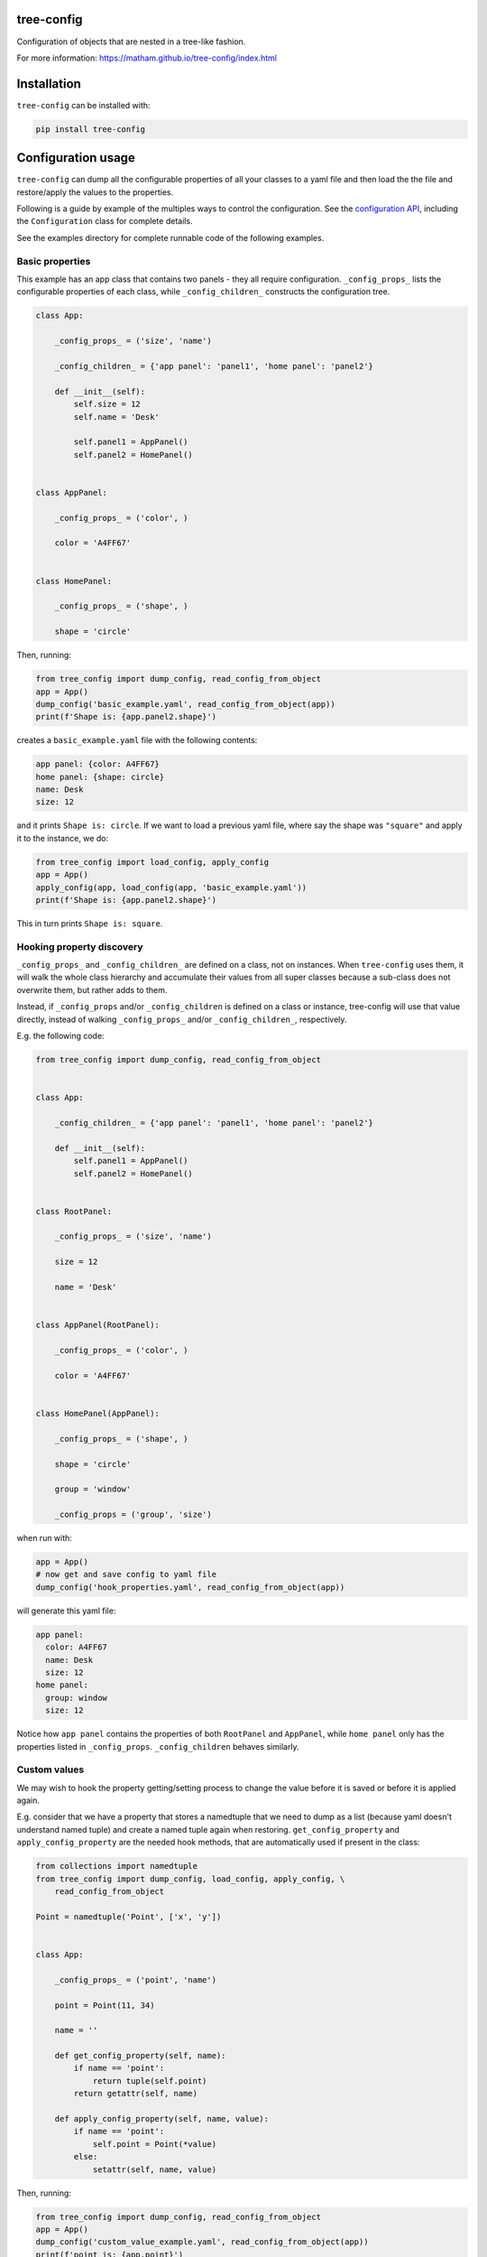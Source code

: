 tree-config
===========

Configuration of objects that are nested in a tree-like fashion.

For more information: https://matham.github.io/tree-config/index.html

.. image:: https://img.shields.io/pypi/pyversions/tree-config.svg
    :target: https://pypi.python.org/pypi/tree-config/
    :alt: Supported Python versions

.. image:: https://img.shields.io/pypi/v/tree-config.svg
    :target: https://pypi.python.org/pypi/tree-config/
    :alt: Latest Version on PyPI

.. image:: https://coveralls.io/repos/github/matham/tree-config/badge.svg?branch=master
    :target: https://coveralls.io/github/matham/tree-config?branch=main
    :alt: Coverage status

.. image:: https://github.com/matham/tree-config/workflows/Python%20application/badge.svg
    :target: https://github.com/matham/tree-config/actions
    :alt: Github action status

Installation
============

``tree-config`` can be installed with:

.. code-block:: shell

    pip install tree-config

Configuration usage
===================

``tree-config`` can dump all the configurable properties of all your classes to
a yaml file and then load the the file and restore/apply the values to the
properties.

Following is a guide by example of the multiples ways to control the configuration.
See the `configuration API <https://matham.github.io/tree-config/api.html>`_, including
the ``Configuration`` class for complete details.

See the examples directory for complete runnable code of the following examples.

Basic properties
----------------

This example has an app class that contains two panels - they all require configuration.
``_config_props_`` lists the configurable properties of each class, while
``_config_children_`` constructs the configuration tree.

.. code-block:: python

    class App:

        _config_props_ = ('size', 'name')

        _config_children_ = {'app panel': 'panel1', 'home panel': 'panel2'}

        def __init__(self):
            self.size = 12
            self.name = 'Desk'

            self.panel1 = AppPanel()
            self.panel2 = HomePanel()


    class AppPanel:

        _config_props_ = ('color', )

        color = 'A4FF67'


    class HomePanel:

        _config_props_ = ('shape', )

        shape = 'circle'

Then, running:

.. code-block:: python

    from tree_config import dump_config, read_config_from_object
    app = App()
    dump_config('basic_example.yaml', read_config_from_object(app))
    print(f'Shape is: {app.panel2.shape}')

creates a ``basic_example.yaml`` file with the following contents:

.. code-block:: yaml

    app panel: {color: A4FF67}
    home panel: {shape: circle}
    name: Desk
    size: 12

and it prints ``Shape is: circle``. If we want to load a previous yaml file,
where say the shape was ``"square"`` and apply it to the instance, we do:

.. code-block:: python

    from tree_config import load_config, apply_config
    app = App()
    apply_config(app, load_config(app, 'basic_example.yaml'))
    print(f'Shape is: {app.panel2.shape}')

This in turn prints ``Shape is: square``.

Hooking property discovery
--------------------------

``_config_props_`` and ``_config_children_`` are defined on a class, not on
instances. When ``tree-config`` uses them, it will walk the whole class
hierarchy and accumulate their values from all super classes because a
sub-class does not overwrite them, but rather adds to them.

Instead, if ``_config_props`` and/or ``_config_children`` is defined on a
class or instance, tree-config will use that value directly, instead of
walking ``_config_props_`` and/or ``_config_children_``, respectively.

E.g. the following code:

.. code-block:: python

    from tree_config import dump_config, read_config_from_object


    class App:

        _config_children_ = {'app panel': 'panel1', 'home panel': 'panel2'}

        def __init__(self):
            self.panel1 = AppPanel()
            self.panel2 = HomePanel()


    class RootPanel:

        _config_props_ = ('size', 'name')

        size = 12

        name = 'Desk'


    class AppPanel(RootPanel):

        _config_props_ = ('color', )

        color = 'A4FF67'


    class HomePanel(AppPanel):

        _config_props_ = ('shape', )

        shape = 'circle'

        group = 'window'

        _config_props = ('group', 'size')

when run with:

.. code-block:: python

    app = App()
    # now get and save config to yaml file
    dump_config('hook_properties.yaml', read_config_from_object(app))

will generate this yaml file:

.. code-block:: yaml

    app panel:
      color: A4FF67
      name: Desk
      size: 12
    home panel:
      group: window
      size: 12

Notice how ``app panel`` contains the properties
of both ``RootPanel`` and ``AppPanel``, while ``home panel`` only has the
properties listed in ``_config_props``. ``_config_children`` behaves
similarly.

Custom values
-------------

We may wish to hook the property getting/setting process to
change the value before it is saved or before it is applied again.

E.g. consider that we have a property that stores a namedtuple that we need
to dump as a list (because yaml doesn't understand named tuple) and create
a named tuple again when restoring. ``get_config_property`` and
``apply_config_property`` are the needed hook methods, that are
automatically used if present in the class:

.. code-block:: python

    from collections import namedtuple
    from tree_config import dump_config, load_config, apply_config, \
        read_config_from_object

    Point = namedtuple('Point', ['x', 'y'])


    class App:

        _config_props_ = ('point', 'name')

        point = Point(11, 34)

        name = ''

        def get_config_property(self, name):
            if name == 'point':
                return tuple(self.point)
            return getattr(self, name)

        def apply_config_property(self, name, value):
            if name == 'point':
                self.point = Point(*value)
            else:
                setattr(self, name, value)

Then, running:

.. code-block:: python

    from tree_config import dump_config, read_config_from_object
    app = App()
    dump_config('custom_value_example.yaml', read_config_from_object(app))
    print(f'point is: {app.point}')

creates a ``custom_value_example.yaml`` file with the following contents:

.. code-block:: yaml

    name: ''
    point: [11, 34]

and it prints ``point is: Point(x=11, y=34)``. If we want to load and apply the
yaml file again, we do:

.. code-block:: python

    from tree_config import load_config, apply_config
    app = App()
    apply_config(app, load_config(app, 'custom_value_example.yaml'))
    print(f'point is: {app.point}')

This in turn prints again ``point is: Point(x=11, y=34)``.

See also ``apply_config_child`` for similarly hooking into applying the children
objects. The default, when not provided is to use ``apply_config``, so if
overriding, that should probably also be used for the base case.

Custom tags
^^^^^^^^^^^

Yaml offers support for representing objects using custom tags. This enables
global support for custom objects, without having to use ``get_config_property`` /
``apply_config_property``.

Using the point example above:

.. code-block:: python

    from collections import namedtuple
    from tree_config import dump_config, load_config, apply_config, \
        read_config_from_object
    from ruamel.yaml import BaseConstructor, BaseRepresenter

    Point = namedtuple('Point', ['x', 'y'])

    yaml_tag = '!tree_config_example_point'


    def _represent_point(representer: BaseRepresenter, val):
        return representer.represent_sequence(yaml_tag, tuple(val))


    def _construct_point(constructor: BaseConstructor, tag, node):
        return Point(*constructor.construct_sequence(node))


    def register_point_yaml_support() -> None:
        BaseRepresenter.add_multi_representer(Point, _represent_point)
        BaseConstructor.add_multi_constructor(yaml_tag, _construct_point)


    class App:

        _config_props_ = ('point', 'name')

        point = Point(11, 34)

        name = ''

Now, call:

.. code-block:: python

    register_point_yaml_support()

before running the tree-config dumping/loading code from the last section and
it will generate a yaml file with contents:

.. code-block:: yaml

    name: ''
    point: !tree_config_example_point [11, 34]

See also ``yaml_dumps`` and ``yaml_loads`` for additional customization.
Most functions take a ``yaml_dump_str`` / ``yaml_load_str`` to allow further
customizing the yaml objects. See also ``register_torch_yaml_support``
in ``tree_config.yaml`` for a more complete example as well as some built-in
optional representers that can be registered directly.

Post-applying dispatch
----------------------

After applying configuration to a object and its children objects,
tree-config will call the ``post_config_applied`` method of the object, if
the method exists. E.g.:

.. code-block:: python

    from tree_config import dump_config, load_config, apply_config, \
        read_config_from_object


    class App:

        _config_props_ = ('size', 'name')

        _config_children_ = {'app panel': 'panel'}

        size = 12

        name = 'Desk'

        def __init__(self):
            self.panel = Panel()

        def apply_config_property(self, name, value):
            print('applying', name)
            setattr(self, name, value)

        def post_config_applied(self):
            print('done applying app')


    class Panel:

        _config_props_ = ('color', )

        color = 'A4FF67'

        def apply_config_property(self, name, value):
            print('applying', name)
            setattr(self, name, value)

        def post_config_applied(self):
            print('done applying panel')

Then, saving and again applying the yaml using:

.. code-block:: python

    # create app and set properties
    app = App()

    # now get and save config to yaml file
    dump_config('post_apply_dispatch.yaml', read_config_from_object(app))
    # load config and apply it
    apply_config(app, load_config(app, 'post_apply_dispatch.yaml'))

prints the following::

    applying color
    done applying panel
    applying name
    applying size
    done applying app

Configurable class
------------------

The above examples used a duck typing approach to these special configuration
methods, and any/all of these methods were optional. tree-config also offers a
``Configurable`` superclass that defines all these methods with appropriate
default values.

There's no benefit to inheriting from ``Configurable``, but it does provide a
baseclass listing all the special configuration methods. Additionally,
it does cache the list of properties/config children for each class,
so once looked up, it does not need to walk the tree, unlike the duck
typing approach that re-computes at every save/apply.

Auto docs
=========

In addition to configuration, tree-config can also hook into the sphinx doc
generating build steps and generate docs listing all the properties that
can be configured by the application and show the doc string for each of them.

The example directory has a complete doc example.

Given a root object (e.g. App in the examples), we can add callbacks in
``conf.py`` that is called by sphinx as it encounters properties listed in
``_config_props_``. The callback then saves the doc strings of these properties
into a yaml file.

Subsequently, when the build is done, tree-config can go through all the
configurable properties and starting from the root object or class, extract
the doc strings from the yaml file, and create a rst file of those docstrings.

E.g. starting with this code in :

.. code-block:: python

    class App:
        """The app."""

        _config_props_ = ('size', 'name')

        _config_children_ = {'app panel': 'panel1', 'home panel': 'panel2'}

        size = 55
        """Some filename."""

        name = ''
        """Some name."""

        panel1: 'AppPanel' = None
        """The app panel."""

        panel2: 'HomePanel' = None
        """The home panel."""

        def __init__(self, size, name, color, shape):
            self.size = size
            self.name = name

            self.panel1 = AppPanel()
            self.panel1.color = color
            self.panel2 = HomePanel()
            self.panel2.shape = shape


    class AppPanel:
        """The app panel."""

        _config_props_ = ('color', )

        color = ''
        """Color of the app."""


    class HomePanel:
        """The home panel."""

        _config_props_ = ('shape', )

        shape = ''
        """Shape of the home."""

then, we add the following to the top of the ``conf.py`` file:

.. code-block:: python

    import os
    import sys
    from functools import partial
    sys.path.insert(0, os.path.abspath('../'))
    from config_example import App
    from tree_config.doc_gen import create_doc_listener, write_config_props_rst

the exact path added to ``sys.path`` depends on where the code is, or if it's a python
package, that is not needed because it's already installed.

We also need to add ``'sphinx.ext.autodoc'`` to the list of extensions. Finally,
at the end of ``conf.py`` add:

.. code-block:: python

    def setup(app):
        # dump all config_example config docstrings to config_prop_docs.yaml
        create_doc_listener(app, 'config_example', 'config_prop_docs.yaml')

        # get docstrings from yaml and config properties from App and
        # dump to source/config.rst
        app.connect(
            'build-finished', partial(
                write_config_props_rst, App, 'config_example',
                filename='config_prop_docs.yaml', rst_filename='source/config.rst')
        )

Finally, to the sphinx generated ``index.rst`` we added ``config.rst``.
We also need to add somewhere auto-doc generating rst for all the
classes, otherwise we won't get the relevant docstrings. We added it as:

.. code-block:: rst

    .. toctree::
       :maxdepth: 2
       :caption: Contents:

       config.rst


    API
    ===

    .. automodule:: config_example
       :members:

in ``index.rst``.

Finally, we run:

.. code-block:: shell

    echo $'Config\n===========' > source/config.rst
    make html
    make html

First we created a mostly empty config.rst file. Otherwise sphinx doesn't
include it when it is generated. Next we ran ``make html`` twice, first to generate
the following ``config_prop_docs.yaml`` file:

.. code-block:: yaml

    config_example.App:
      name:
      - Some name.
      - ''
      size:
      - Some filename.
      - ''
    config_example.AppPanel:
      color:
      - Color of the app.
      - ''
    config_example.HomePanel:
      shape:
      - Shape of the home.
      - ''

The second ``make html`` extracts the docstrings from this yaml file and
uses that create ``config.rst`` with the following contents:

.. code-block:: rst

    CONFIG_EXAMPLE Config
    =====================

    The following are the configuration options provided by the app. It can be configured by changing appropriate values in the ``config.yaml`` settings file. The options default to the default value of the classes for each of the options.

    `name`:
     Default value::

      ''

     Some name.

    `size`:
     Default value::

      55

     Some filename.


    home panel
    ----------

    `shape`:
     Default value::

      ''

     Shape of the home.


    app panel
    ---------

    `color`:
     Default value::

      ''

     Color of the app.

This rst is automatically rendered by sphinx to nice html with the rest of the docs.

Class vs instance
-----------------

The configuration examples above save the config from the App instance.
One can also use the App class to dump the yaml. The major difference is that the
``apply_config_child``, ``get_config_property``, ``apply_config_property``,
and ``post_config_applied``, which are instance methods, are skipped and
not used.

Also, unlike for instances, where it would fail if ``_config_children_`` lists
a child property whose value is None, for the class it will fallback on the type
hint of the property, if one is defined.

Using the ``App`` class, rather than a ``App()`` instance is helpful during doc
building when it may not be possible to instantiate the full App.

Reusing other project docs
--------------------------

Because we rely on autodoc to generate ``config_prop_docs.yaml``, tree-config
provides a mechanism to get reuse the docstrings from other projects we depend.

E.g. imagine we depend on ``remote1`` and ``remote2`` projects who defines classes
that is configurable.
Also assume these remote projects dumped their configurable docstrings to
``config_prop_docs.yaml`` like in the example and made it available in the
root of their sphinx generated docs e.g. on github-pages.

Then, tree-config provides tools to merge those docstrings into ours to be able
to create ``config.rst`` as follows:

.. code-block:: shell

    echo $'Config\n===========' > source/config.rst
    python -m tree_config.doc_gen download \
        -u "https://user.github.io/remote1/config_prop_docs.yaml" -o config_prop_docs.yaml
    python -m tree_config.doc_gen download -f config_prop_docs.yaml \
        -u "https://matham.github.io/remote2/config_prop_docs.yaml" -o config_prop_docs.yaml
    make html
    make html

This downloads and merges the yaml files and generates the ``config.rst``.
